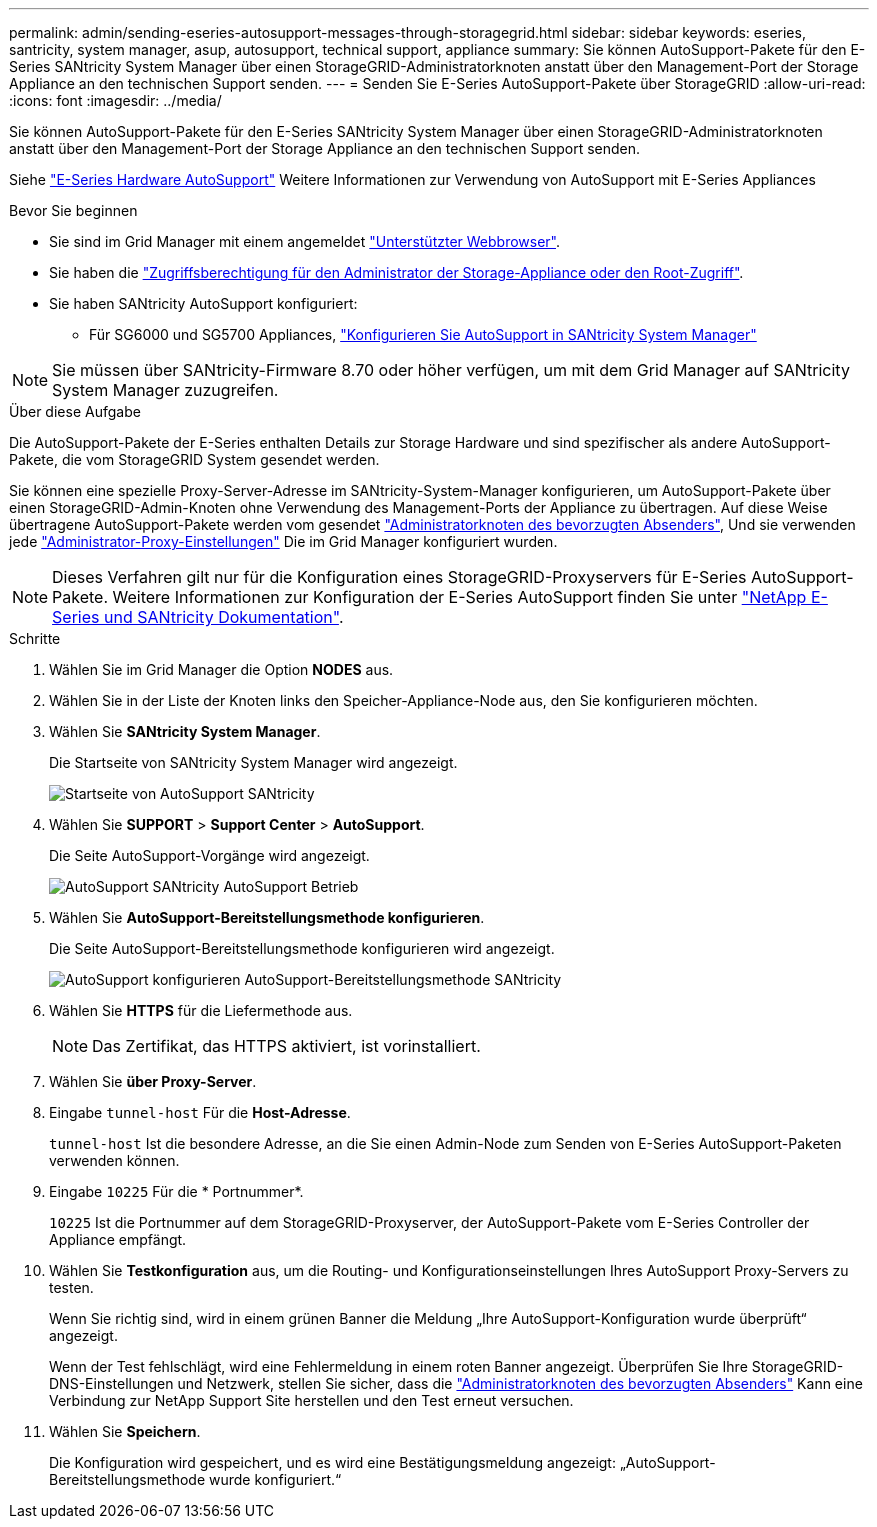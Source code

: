---
permalink: admin/sending-eseries-autosupport-messages-through-storagegrid.html 
sidebar: sidebar 
keywords: eseries, santricity, system manager, asup, autosupport, technical support, appliance 
summary: Sie können AutoSupport-Pakete für den E-Series SANtricity System Manager über einen StorageGRID-Administratorknoten anstatt über den Management-Port der Storage Appliance an den technischen Support senden. 
---
= Senden Sie E-Series AutoSupport-Pakete über StorageGRID
:allow-uri-read: 
:icons: font
:imagesdir: ../media/


[role="lead"]
Sie können AutoSupport-Pakete für den E-Series SANtricity System Manager über einen StorageGRID-Administratorknoten anstatt über den Management-Port der Storage Appliance an den technischen Support senden.

Siehe https://docs.netapp.com/us-en/e-series-santricity/sm-support/autosupport-feature-overview.html["E-Series Hardware AutoSupport"^] Weitere Informationen zur Verwendung von AutoSupport mit E-Series Appliances

.Bevor Sie beginnen
* Sie sind im Grid Manager mit einem angemeldet link:../admin/web-browser-requirements.html["Unterstützter Webbrowser"].
* Sie haben die link:admin-group-permissions.html["Zugriffsberechtigung für den Administrator der Storage-Appliance oder den Root-Zugriff"].
* Sie haben SANtricity AutoSupport konfiguriert:
+
** Für SG6000 und SG5700 Appliances, https://docs.netapp.com/us-en/storagegrid-appliances/installconfig/accessing-and-configuring-santricity-system-manager.html["Konfigurieren Sie AutoSupport in SANtricity System Manager"^]





NOTE: Sie müssen über SANtricity-Firmware 8.70 oder höher verfügen, um mit dem Grid Manager auf SANtricity System Manager zuzugreifen.

.Über diese Aufgabe
Die AutoSupport-Pakete der E-Series enthalten Details zur Storage Hardware und sind spezifischer als andere AutoSupport-Pakete, die vom StorageGRID System gesendet werden.

Sie können eine spezielle Proxy-Server-Adresse im SANtricity-System-Manager konfigurieren, um AutoSupport-Pakete über einen StorageGRID-Admin-Knoten ohne Verwendung des Management-Ports der Appliance zu übertragen. Auf diese Weise übertragene AutoSupport-Pakete werden vom gesendet link:../primer/what-admin-node-is.html["Administratorknoten des bevorzugten Absenders"], Und sie verwenden jede link:../admin/configuring-admin-proxy-settings.html["Administrator-Proxy-Einstellungen"] Die im Grid Manager konfiguriert wurden.


NOTE: Dieses Verfahren gilt nur für die Konfiguration eines StorageGRID-Proxyservers für E-Series AutoSupport-Pakete. Weitere Informationen zur Konfiguration der E-Series AutoSupport finden Sie unter https://mysupport.netapp.com/info/web/ECMP1658252.html["NetApp E-Series und SANtricity Dokumentation"^].

.Schritte
. Wählen Sie im Grid Manager die Option *NODES* aus.
. Wählen Sie in der Liste der Knoten links den Speicher-Appliance-Node aus, den Sie konfigurieren möchten.
. Wählen Sie *SANtricity System Manager*.
+
Die Startseite von SANtricity System Manager wird angezeigt.

+
image::../media/autosupport_santricity_home_page.png[Startseite von AutoSupport SANtricity]

. Wählen Sie *SUPPORT* > *Support Center* > *AutoSupport*.
+
Die Seite AutoSupport-Vorgänge wird angezeigt.

+
image::../media/autosupport_santricity_operations.png[AutoSupport SANtricity AutoSupport Betrieb]

. Wählen Sie *AutoSupport-Bereitstellungsmethode konfigurieren*.
+
Die Seite AutoSupport-Bereitstellungsmethode konfigurieren wird angezeigt.

+
image::../media/autosupport_configure_delivery_santricity.png[AutoSupport konfigurieren AutoSupport-Bereitstellungsmethode SANtricity]

. Wählen Sie *HTTPS* für die Liefermethode aus.
+

NOTE: Das Zertifikat, das HTTPS aktiviert, ist vorinstalliert.

. Wählen Sie *über Proxy-Server*.
. Eingabe `tunnel-host` Für die *Host-Adresse*.
+
`tunnel-host` Ist die besondere Adresse, an die Sie einen Admin-Node zum Senden von E-Series AutoSupport-Paketen verwenden können.

. Eingabe `10225` Für die * Portnummer*.
+
`10225` Ist die Portnummer auf dem StorageGRID-Proxyserver, der AutoSupport-Pakete vom E-Series Controller der Appliance empfängt.

. Wählen Sie *Testkonfiguration* aus, um die Routing- und Konfigurationseinstellungen Ihres AutoSupport Proxy-Servers zu testen.
+
Wenn Sie richtig sind, wird in einem grünen Banner die Meldung „Ihre AutoSupport-Konfiguration wurde überprüft“ angezeigt.

+
Wenn der Test fehlschlägt, wird eine Fehlermeldung in einem roten Banner angezeigt. Überprüfen Sie Ihre StorageGRID-DNS-Einstellungen und Netzwerk, stellen Sie sicher, dass die link:../primer/what-admin-node-is.html["Administratorknoten des bevorzugten Absenders"] Kann eine Verbindung zur NetApp Support Site herstellen und den Test erneut versuchen.

. Wählen Sie *Speichern*.
+
Die Konfiguration wird gespeichert, und es wird eine Bestätigungsmeldung angezeigt: „AutoSupport-Bereitstellungsmethode wurde konfiguriert.“


